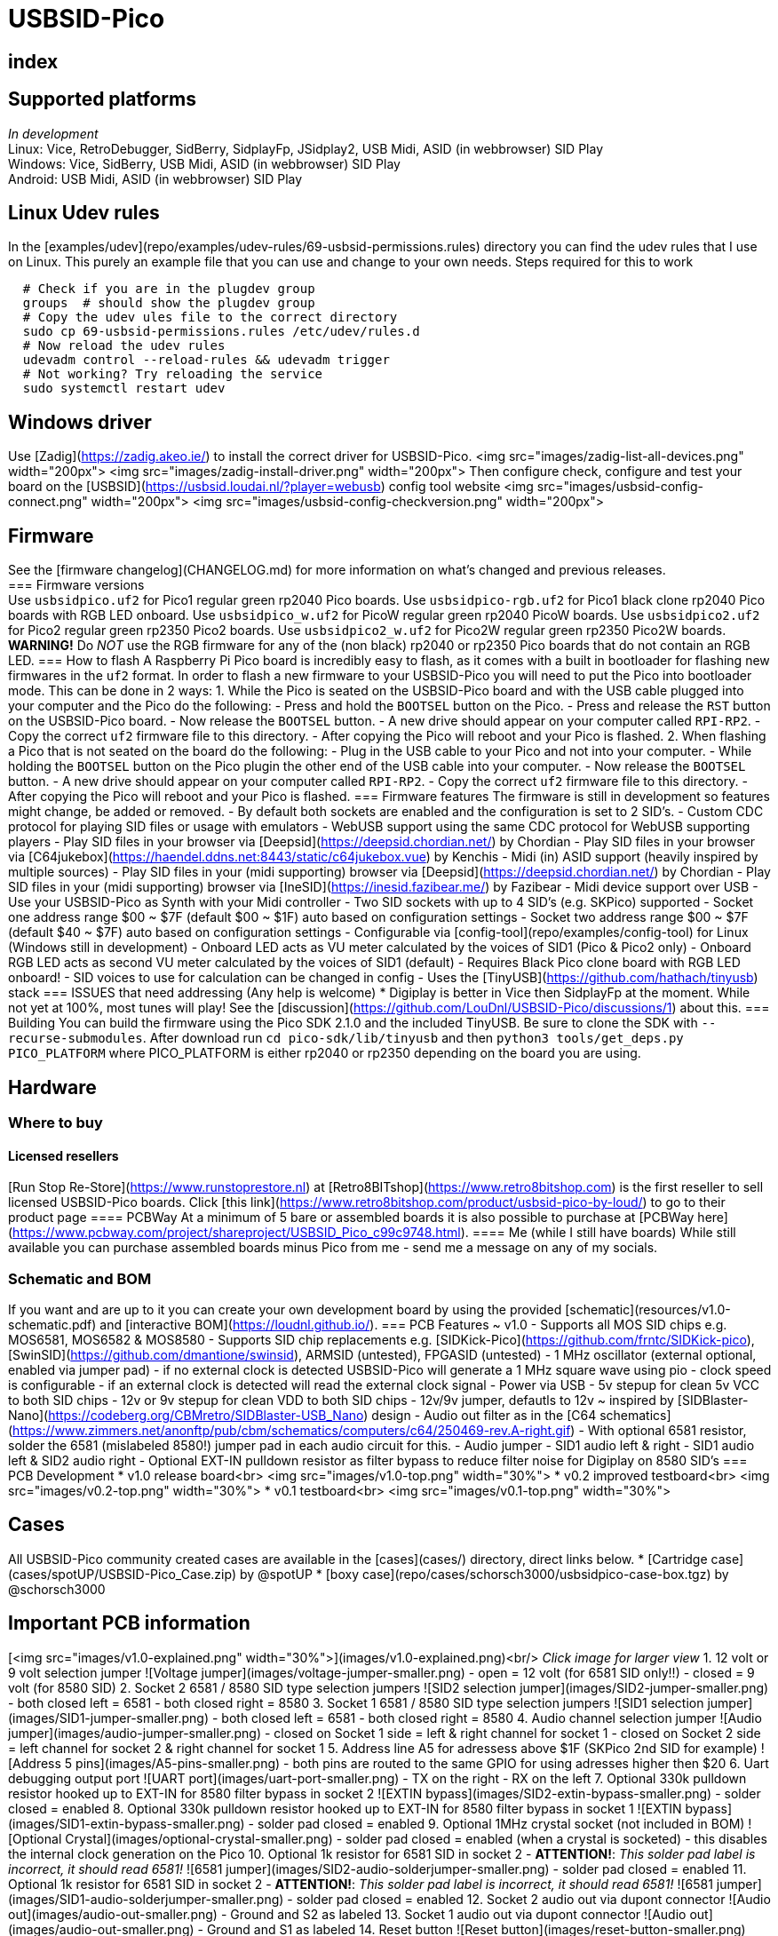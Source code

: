 = USBSID-Pico

[index]
== index

== Supported platforms
_In development_ +
Linux: Vice, RetroDebugger, SidBerry, SidplayFp, JSidplay2, USB Midi, ASID (in webbrowser) SID Play +
Windows: Vice, SidBerry, USB Midi, ASID (in webbrowser) SID Play +
Android: USB Midi, ASID (in webbrowser) SID Play +

== Linux Udev rules
In the [examples/udev](repo/examples/udev-rules/69-usbsid-permissions.rules) directory you can find the udev rules that I use on Linux. This purely an example file that you can use and change to your own needs.
Steps required for this to work
[source,shell]
----
  # Check if you are in the plugdev group
  groups  # should show the plugdev group
  # Copy the udev ules file to the correct directory
  sudo cp 69-usbsid-permissions.rules /etc/udev/rules.d
  # Now reload the udev rules
  udevadm control --reload-rules && udevadm trigger
  # Not working? Try reloading the service
  sudo systemctl restart udev
----

== Windows driver
Use [Zadig](https://zadig.akeo.ie/) to install the correct driver for USBSID-Pico.
<img src="images/zadig-list-all-devices.png" width="200px">
<img src="images/zadig-install-driver.png" width="200px">
Then configure check, configure and test your board on the [USBSID](https://usbsid.loudai.nl/?player=webusb) config tool website
<img src="images/usbsid-config-connect.png" width="200px">
<img src="images/usbsid-config-checkversion.png" width="200px">

== Firmware
See the [firmware changelog](CHANGELOG.md) for more information on what's changed and previous releases. +
=== Firmware versions +
Use `usbsidpico.uf2` for Pico1 regular green rp2040 Pico boards.
Use `usbsidpico-rgb.uf2` for Pico1 black clone rp2040 Pico boards with RGB LED onboard.
Use `usbsidpico_w.uf2` for PicoW regular green rp2040 PicoW boards.
Use `usbsidpico2.uf2` for Pico2 regular green rp2350 Pico2 boards.
Use `usbsidpico2_w.uf2` for Pico2W regular green rp2350 Pico2W boards.
**WARNING!** Do _NOT_ use the RGB firmware for any of the (non black) rp2040 or rp2350 Pico boards that do not contain an RGB LED.
=== How to flash
A Raspberry Pi Pico board is incredibly easy to flash, as it comes with a built in bootloader for flashing new firmwares in the `uf2` format.
In order to flash a new firmware to your USBSID-Pico you will need to put the Pico into bootloader mode. This can be done in 2 ways:
1. While the Pico is seated on the USBSID-Pico board and with the USB cable plugged into your computer and the Pico do the following:
  - Press and hold the `BOOTSEL` button on the Pico.
  - Press and release the `RST` button on the USBSID-Pico board.
  - Now release the `BOOTSEL` button.
  - A new drive should appear on your computer called `RPI-RP2`.
  - Copy the correct `uf2` firmware file to this directory.
  - After copying the Pico will reboot and your Pico is flashed.
2. When flashing a Pico that is not seated on the board do the following:
  - Plug in the USB cable to your Pico and not into your computer.
  - While holding the `BOOTSEL` button on the Pico plugin the other end of the USB cable into your computer.
  - Now release the `BOOTSEL` button.
  - A new drive should appear on your computer called `RPI-RP2`.
  - Copy the correct `uf2` firmware file to this directory.
  - After copying the Pico will reboot and your Pico is flashed.
=== Firmware features
The firmware is still in development so features might change, be added or removed.
- By default both sockets are enabled and the configuration is set to 2 SID's.
- Custom CDC protocol for playing SID files or usage with emulators
- WebUSB support using the same CDC protocol for WebUSB supporting players
  - Play SID files in your browser via [Deepsid](https://deepsid.chordian.net/) by Chordian
  - Play SID files in your browser via [C64jukebox](https://haendel.ddns.net:8443/static/c64jukebox.vue) by Kenchis
- Midi (in) ASID support (heavily inspired by multiple sources)
  - Play SID files in your (midi supporting) browser via [Deepsid](https://deepsid.chordian.net/) by Chordian
  - Play SID files in your (midi supporting) browser via [IneSID](https://inesid.fazibear.me/) by Fazibear
- Midi device support over USB
  - Use your USBSID-Pico as Synth with your Midi controller
- Two SID sockets with up to 4 SID's (e.g. SKPico) supported
  - Socket one address range $00 ~ $7F (default $00 ~ $1F) auto based on configuration settings
  - Socket two address range $00 ~ $7F (default $40 ~ $7F) auto based on configuration settings
  - Configurable via [config-tool](repo/examples/config-tool) for Linux (Windows still in development)
- Onboard LED acts as VU meter calculated by the voices of SID1 (Pico & Pico2 only)
- Onboard RGB LED acts as second VU meter calculated by the voices of SID1 (default)
  - Requires Black Pico clone board with RGB LED onboard!
  - SID voices to use for calculation can be changed in config
- Uses the [TinyUSB](https://github.com/hathach/tinyusb) stack
=== ISSUES that need addressing (Any help is welcome)
* Digiplay is better in Vice then SidplayFp at the moment.
  While not yet at 100%, most tunes will play!
  See the [discussion](https://github.com/LouDnl/USBSID-Pico/discussions/1) about this.
=== Building
You can build the firmware using the Pico SDK 2.1.0 and the included TinyUSB. Be sure to clone the SDK with `--recurse-submodules`.
After download run `cd pico-sdk/lib/tinyusb` and then `python3 tools/get_deps.py PICO_PLATFORM` where PICO_PLATFORM is either rp2040 or rp2350 depending on the board you are using.

== Hardware
=== Where to buy
==== Licensed resellers
[Run Stop Re-Store](https://www.runstoprestore.nl) at [Retro8BITshop](https://www.retro8bitshop.com) is the first reseller to sell licensed USBSID-Pico boards.
Click [this link](https://www.retro8bitshop.com/product/usbsid-pico-by-loud/) to go to their product page
==== PCBWay
At a minimum of 5 bare or assembled boards it is also possible to purchase at [PCBWay here](https://www.pcbway.com/project/shareproject/USBSID_Pico_c99c9748.html).
==== Me (while I still have boards)
While still available you can purchase assembled boards minus Pico from me - send me a message on any of my socials.

=== Schematic and BOM
If you want and are up to it you can create your own development board by using the provided [schematic](resources/v1.0-schematic.pdf) and [interactive BOM](https://loudnl.github.io/).
=== PCB Features ~ v1.0
- Supports all MOS SID chips e.g. MOS6581, MOS6582 & MOS8580
- Supports SID chip replacements e.g. [SIDKick-Pico](https://github.com/frntc/SIDKick-pico), [SwinSID](https://github.com/dmantione/swinsid), ARMSID (untested), FPGASID (untested)
- 1 MHz oscillator (external optional, enabled via jumper pad)
  - if no external clock is detected USBSID-Pico will generate a 1 MHz square wave using pio
    - clock speed is configurable
  - if an external clock is detected will read the external clock signal
- Power via USB
  - 5v stepup for clean 5v VCC to both SID chips
  - 12v or 9v stepup for clean VDD to both SID chips
    - 12v/9v jumper, defautls to 12v ~ inspired by [SIDBlaster-Nano](https://codeberg.org/CBMretro/SIDBlaster-USB_Nano) design
- Audio out filter as in the [C64 schematics](https://www.zimmers.net/anonftp/pub/cbm/schematics/computers/c64/250469-rev.A-right.gif)
  - With optional 6581 resistor, solder the 6581 (mislabeled 8580!) jumper pad in each audio circuit for this.
- Audio jumper
  - SID1 audio left & right
  - SID1 audio left & SID2 audio right
- Optional EXT-IN pulldown resistor as filter bypass to reduce filter noise for Digiplay on 8580 SID's
=== PCB Development
* v1.0 release board<br>
  <img src="images/v1.0-top.png" width="30%">
* v0.2 improved testboard<br>
  <img src="images/v0.2-top.png" width="30%">
* v0.1 testboard<br>
  <img src="images/v0.1-top.png" width="30%">

== Cases
All USBSID-Pico community created cases are available in the [cases](cases/) directory, direct links below.
* [Cartridge case](cases/spotUP/USBSID-Pico_Case.zip) by @spotUP
* [boxy case](repo/cases/schorsch3000/usbsidpico-case-box.tgz) by @schorsch3000

== Important PCB information
[<img src="images/v1.0-explained.png" width="30%">](images/v1.0-explained.png)<br/>
_Click image for larger view_
1. 12 volt or 9 volt selection jumper
  ![Voltage jumper](images/voltage-jumper-smaller.png)
  - open = 12 volt (for 6581 SID only!!)
  - closed = 9 volt (for 8580 SID)
2. Socket 2 6581 / 8580 SID type selection jumpers
  ![SID2 selection jumper](images/SID2-jumper-smaller.png)
  - both closed left = 6581
  - both closed right = 8580
3. Socket 1 6581 / 8580 SID type selection jumpers
  ![SID1 selection jumper](images/SID1-jumper-smaller.png)
  - both closed left = 6581
  - both closed right = 8580
4. Audio channel selection jumper
  ![Audio jumper](images/audio-jumper-smaller.png)
  - closed on Socket 1 side = left & right channel for socket 1
  - closed on Socket 2 side = left channel for socket 2 & right channel for socket 1
5. Address line A5 for adressess above $1F (SKPico 2nd SID for example)
  ![Address 5 pins](images/A5-pins-smaller.png)
  - both pins are routed to the same GPIO for using adresses higher then $20
6. Uart debugging output port
  ![UART port](images/uart-port-smaller.png)
  - TX on the right
  - RX on the left
7. Optional 330k pulldown resistor hooked up to EXT-IN for 8580 filter bypass in socket 2
    ![EXTIN bypass](images/SID2-extin-bypass-smaller.png)
  - solder closed = enabled
8. Optional 330k pulldown resistor hooked up to EXT-IN for 8580 filter bypass in socket 1
  ![EXTIN bypass](images/SID1-extin-bypass-smaller.png)
  - solder pad closed = enabled
9. Optional 1MHz crystal socket (not included in BOM)
  ![Optional Crystal](images/optional-crystal-smaller.png)
  - solder pad closed = enabled (when a crystal is socketed)
  - this disables the internal clock generation on the Pico
10. Optional 1k resistor for 6581 SID in socket 2
  - **ATTENTION!**: _This solder pad label is incorrect, it should read 6581!_
  ![6581 jumper](images/SID2-audio-solderjumper-smaller.png)
  - solder pad closed = enabled
11. Optional 1k resistor for 6581 SID in socket 2
  - **ATTENTION!**: _This solder pad label is incorrect, it should read 6581!_
  ![6581 jumper](images/SID1-audio-solderjumper-smaller.png)
  - solder pad closed = enabled
12. Socket 2 audio out via dupont connector
  ![Audio out](images/audio-out-smaller.png)
  - Ground and S2 as labeled
13. Socket 1 audio out via dupont connector
  ![Audio out](images/audio-out-smaller.png)
  - Ground and S1 as labeled
14. Reset button
  ![Reset button](images/reset-button-smaller.png)
